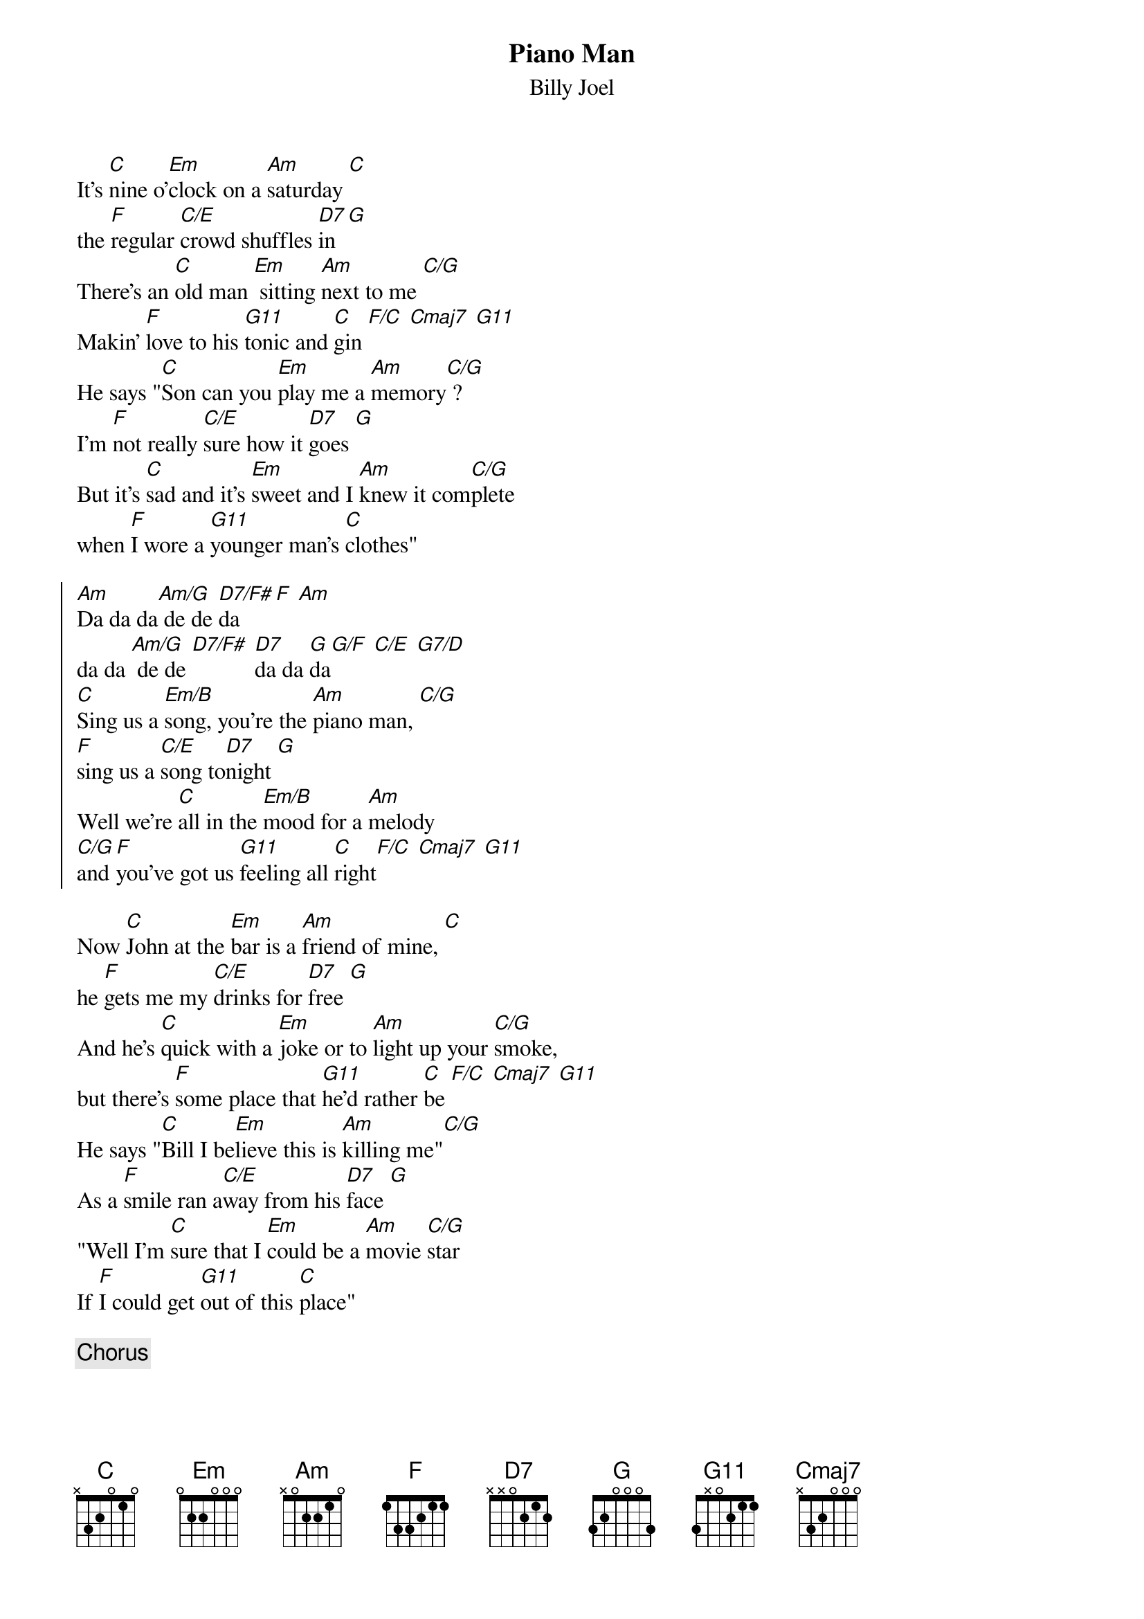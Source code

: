{key: C}
{t:Piano Man}
{st:Billy Joel}

It's [C]nine o'[Em]clock on a [Am]saturday [C]
the [F]regular [C/E]crowd shuffles [D7]in [G]
There's an [C]old man [Em] sitting [Am]next to me [C/G]
Makin' [F]love to his [G11]tonic and [C]gin [F/C] [Cmaj7] [G11]
He says "[C]Son can you [Em]play me a [Am]memory[C/G] ?
I'm [F]not really [C/E]sure how it [D7]goes [G]
But it's [C]sad and it's [Em]sweet and I [Am]knew it com[C/G]plete
when [F]I wore a [G11]younger man's [C]clothes"

{soc}
[Am]Da da da[Am/G] de de [D7/F#]da [F] [Am]
da da [Am/G] de de [D7/F#] [D7]da da [G]da[G/F] [C/E] [G7/D]
[C]Sing us a [Em/B]song, you're the [Am]piano man, [C/G]
[F]sing us a [C/E]song to[D7]night [G]
Well we're [C]all in the [Em/B]mood for a [Am]melody
[C/G]and [F]you've got us [G11]feeling all [C]right[F/C] [Cmaj7] [G11]
{eoc}

Now [C]John at the [Em]bar is a [Am]friend of mine, [C]
he [F]gets me my [C/E]drinks for [D7]free [G]
And he's [C]quick with a [Em]joke or to [Am]light up your [C/G]smoke,
but there's [F]some place that [G11]he'd rather [C]be [F/C] [Cmaj7] [G11]
He says "[C]Bill I be[Em]lieve this is [Am]killing me"[C/G]
As a [F]smile ran a[C/E]way from his [D7]face [G]
"Well I'm [C]sure that I [Em]could be a [Am]movie [C/G]star
If [F]I could get [G11]out of this [C]place"

{c:Chorus}

Now [C]Paul is a [Em]real estate [Am]novelist [C]
who [F]never had [C/E]time for a [D7]wife [G]
And he's [C]talking with [Em]Davy, who's [Am]still in the [C/G]Navy,
and [F]probably [G11]will be for [C]life [F/C] [Cmaj7] [G11]
And the [C]waitress is [Em]practicing [Am]politics,
[C/G] as the [F]businessmen [C/E]slowly get [D7]stoned [G]
Yes they're [C]sharing a [Em]drink they call [Am]loneli[C/G]ness,
but it's [F]better than [G11]drinking a[C]lone

{c:Chorus}

It's a [C]pretty good [Em]crowd for a [Am]saturday [C]
and the [F]manager [C/E]gives me a [D7]smile [G]
`Cause he [C]knows that it's [Em]me that they've been [Am]coming to [C/G]see
To for[F]get about [G11]life for a [C]while [F/C] [Cmaj7] [G11]
And the [C]piano [Em]sounds like a [Am]carnival[C/G]
and the [F]microphone [C/E]smells like a [D7]beer [G]
And they [C]sit at the [Em]bar and put [Am]bread in my [C/G]jar
and say "[F]Man what are [G11]you doing [C]here ?"
